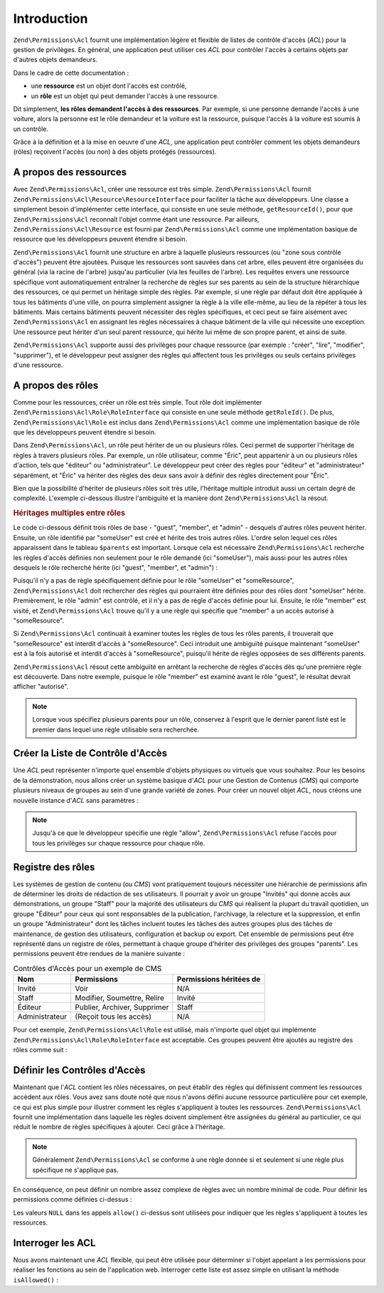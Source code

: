 .. _zend.permissions.acl.introduction:

Introduction
============

``Zend\Permissions\Acl`` fournit une implémentation légère et flexible de listes de contrôle d'accès (*ACL*) pour la
gestion de privilèges. En général, une application peut utiliser ces *ACL* pour contrôler l'accès à certains
objets par d'autres objets demandeurs.

Dans le cadre de cette documentation :

- une **ressource** est un objet dont l'accès est contrôlé,

- un **rôle** est un objet qui peut demander l'accès à une ressource.

Dit simplement, **les rôles demandent l'accès à des ressources**. Par exemple, si une personne demande l'accès
à une voiture, alors la personne est le rôle demandeur et la voiture est la ressource, puisque l'accès à la
voiture est soumis à un contrôle.

Grâce à la définition et à la mise en oeuvre d'une *ACL*, une application peut contrôler comment les objets
demandeurs (rôles) reçoivent l'accès (ou non) à des objets protégés (ressources).

.. _zend.permissions.acl.introduction.resources:

A propos des ressources
-----------------------

Avec ``Zend\Permissions\Acl``, créer une ressource est très simple. ``Zend\Permissions\Acl`` fournit ``Zend\Permissions\Acl\Resource\ResourceInterface`` pour
faciliter la tâche aux développeurs. Une classe a simplement besoin d'implémenter cette interface, qui consiste
en une seule méthode, ``getResourceId()``, pour que ``Zend\Permissions\Acl`` reconnaît l'objet comme étant une ressource.
Par ailleurs, ``Zend\Permissions\Acl\Resource`` est fourni par ``Zend\Permissions\Acl`` comme une implémentation basique de ressource que
les développeurs peuvent étendre si besoin.

``Zend\Permissions\Acl`` fournit une structure en arbre à laquelle plusieurs ressources (ou "zone sous contrôle d'accès")
peuvent être ajoutées. Puisque les ressources sont sauvées dans cet arbre, elles peuvent être organisées du
général (via la racine de l'arbre) jusqu'au particulier (via les feuilles de l'arbre). Les requêtes envers une
ressource spécifique vont automatiquement entraîner la recherche de règles sur ses parents au sein de la
structure hiérarchique des ressources, ce qui permet un héritage simple des règles. Par exemple, si une règle
par défaut doit être appliquée à tous les bâtiments d'une ville, on pourra simplement assigner la règle à la
ville elle-même, au lieu de la répéter à tous les bâtiments. Mais certains bâtiments peuvent nécessiter des
règles spécifiques, et ceci peut se faire aisément avec ``Zend\Permissions\Acl`` en assignant les règles nécessaires à
chaque bâtiment de la ville qui nécessite une exception. Une ressource peut hériter d'un seul parent ressource,
qui hérite lui même de son propre parent, et ainsi de suite.

``Zend\Permissions\Acl`` supporte aussi des privilèges pour chaque ressource (par exemple : "créer", "lire", "modifier",
"supprimer"), et le développeur peut assigner des règles qui affectent tous les privilèges ou seuls certains
privilèges d'une ressource.

.. _zend.permissions.acl.introduction.roles:

A propos des rôles
------------------

Comme pour les ressources, créer un rôle est très simple. Tout rôle doit implémenter
``Zend\Permissions\Acl\Role\RoleInterface`` qui consiste en une seule méthode ``getRoleId()``. De plus, ``Zend\Permissions\Acl\Role`` est
inclus dans ``Zend\Permissions\Acl`` comme une implémentation basique de rôle que les développeurs peuvent étendre si
besoin.

Dans ``Zend\Permissions\Acl``, un rôle peut hériter de un ou plusieurs rôles. Ceci permet de supporter l'héritage de
règles à travers plusieurs rôles. Par exemple, un rôle utilisateur, comme "Éric", peut appartenir à un ou
plusieurs rôles d'action, tels que "éditeur" ou "administrateur". Le développeur peut créer des règles pour
"éditeur" et "administrateur" séparément, et "Éric" va hériter des règles des deux sans avoir à définir des
règles directement pour "Éric".

Bien que la possibilité d'hériter de plusieurs rôles soit très utile, l'héritage multiple introduit aussi un
certain degré de complexité. L'exemple ci-dessous illustre l'ambiguïté et la manière dont ``Zend\Permissions\Acl`` la
résout.

.. _zend.permissions.acl.introduction.roles.example.multiple_inheritance:

.. rubric:: Héritages multiples entre rôles

Le code ci-dessous définit trois rôles de base - "guest", "member", et "admin" - desquels d'autres rôles peuvent
hériter. Ensuite, un rôle identifié par "someUser" est créé et hérite des trois autres rôles. L'ordre selon
lequel ces rôles apparaissent dans le tableau ``$parents`` est important. Lorsque cela est nécessaire
``Zend\Permissions\Acl`` recherche les règles d'accès définies non seulement pour le rôle demandé (ici "someUser"), mais
aussi pour les autres rôles desquels le rôle recherché hérite (ici "guest", "member", et "admin") :

.. code-block:: php
   :linenos:

   $acl = new Zend\Permissions\Acl\Acl();

   $acl->addRole(new Zend\Permissions\Acl\Role\GenericRole('guest'))
       ->addRole(new Zend\Permissions\Acl\Role\GenericRole('member'))
       ->addRole(new Zend\Permissions\Acl\Role\GenericRole('admin'));

   $parents = array('guest', 'member', 'admin');
   $acl->addRole(new Zend\Permissions\Acl\Role\GenericRole('someUser'), $parents);

   $acl->add(new Zend\Permissions\Acl\Resource\GenericResource('someResource'));

   $acl->deny('invite', 'someResource');
   $acl->allow('membre', 'someResource');

   echo $acl->isAllowed('someUser', 'someResource') ? 'autorisé' : 'refusé';

Puisqu'il n'y a pas de règle spécifiquement définie pour le rôle "someUser" et "someResource", ``Zend\Permissions\Acl``
doit rechercher des règles qui pourraient être définies pour des rôles dont "someUser" hérite. Premièrement,
le rôle "admin" est contrôlé, et il n'y a pas de règle d'accès définie pour lui. Ensuite, le rôle "member"
est visité, et ``Zend\Permissions\Acl`` trouve qu'il y a une règle qui spécifie que "member" a un accès autorisé à
"someResource".

Si ``Zend\Permissions\Acl`` continuait à examiner toutes les règles de tous les rôles parents, il trouverait que
"someResource" est interdit d'accès à "someResource". Ceci introduit une ambiguïté puisque maintenant
"someUser" est à la fois autorisé et interdit d'accès à "someResource", puisqu'il hérite de règles opposées
de ses différents parents.

``Zend\Permissions\Acl`` résout cette ambiguïté en arrêtant la recherche de règles d'accès dès qu'une première règle
est découverte. Dans notre exemple, puisque le rôle "member" est examiné avant le rôle "guest", le résultat
devrait afficher "autorisé".

.. note::

   Lorsque vous spécifiez plusieurs parents pour un rôle, conservez à l'esprit que le dernier parent listé est
   le premier dans lequel une règle utilisable sera recherchée.

.. _zend.permissions.acl.introduction.creating:

Créer la Liste de Contrôle d'Accès
----------------------------------

Une *ACL* peut représenter n'importe quel ensemble d'objets physiques ou virtuels que vous souhaitez. Pour les
besoins de la démonstration, nous allons créer un système basique d'*ACL* pour une Gestion de Contenus (*CMS*)
qui comporte plusieurs niveaux de groupes au sein d'une grande variété de zones. Pour créer un nouvel objet
*ACL*, nous créons une nouvelle instance d'*ACL* sans paramètres :

.. code-block:: php
   :linenos:

   $acl = new Zend\Permissions\Acl\Acl();

.. note::

   Jusqu'à ce que le développeur spécifie une règle "allow", ``Zend\Permissions\Acl`` refuse l'accès pour tous les
   privilèges sur chaque ressource pour chaque rôle.

.. _zend.permissions.acl.introduction.role_registry:

Registre des rôles
------------------

Les systèmes de gestion de contenu (ou *CMS*) vont pratiquement toujours nécessiter une hiérarchie de
permissions afin de déterminer les droits de rédaction de ses utilisateurs. Il pourrait y avoir un groupe
"Invités" qui donne accès aux démonstrations, un groupe "Staff" pour la majorité des utilisateurs du *CMS* qui
réalisent la plupart du travail quotidien, un groupe "Éditeur" pour ceux qui sont responsables de la publication,
l'archivage, la relecture et la suppression, et enfin un groupe "Administrateur" dont les tâches incluent toutes
les tâches des autres groupes plus des tâches de maintenance, de gestion des utilisateurs, configuration et
backup ou export. Cet ensemble de permissions peut être représenté dans un registre de rôles, permettant à
chaque groupe d'hériter des privilèges des groupes "parents". Les permissions peuvent être rendues de la
manière suivante :

.. _zend.permissions.acl.introduction.role_registry.table.example_cms_access_controls:

.. table:: Contrôles d'Accès pour un exemple de CMS

   +--------------+----------------------------+-----------------------+
   |Nom           |Permissions                 |Permissions héritées de|
   +==============+============================+=======================+
   |Invité        |Voir                        |N/A                    |
   +--------------+----------------------------+-----------------------+
   |Staff         |Modifier, Soumettre, Relire |Invité                 |
   +--------------+----------------------------+-----------------------+
   |Éditeur       |Publier, Archiver, Supprimer|Staff                  |
   +--------------+----------------------------+-----------------------+
   |Administrateur|(Reçoit tous les accès)     |N/A                    |
   +--------------+----------------------------+-----------------------+

Pour cet exemple, ``Zend\Permissions\Acl\Role`` est utilisé, mais n'importe quel objet qui implémente
``Zend\Permissions\Acl\Role\RoleInterface`` est acceptable. Ces groupes peuvent être ajoutés au registre des rôles comme suit :

.. code-block:: php
   :linenos:

   $acl = new Zend\Permissions\Acl\Acl();

   // Ajoute des groupes au registre des rôles en utilisant Zend\Permissions\Acl\Role

   // Invité n'hérite d'aucun accès
   $roleinvite = new Zend\Permissions\Acl\Role\GenericRole('invite');
   $acl->addRole($roleinvite);

   // Staff hérite de Invité
   $acl->addRole(new Zend\Permissions\Acl\Role\GenericRole('staff'), $roleinvite);

   // Ce que précède pourrait aussi être écrit:
   // $acl->addRole(new Zend\Permissions\Acl\Role\GenericRole('staff'), 'invite');

   // Editeur hérite de staff
   $acl->addRole(new Zend\Permissions\Acl\Role\GenericRole('editeur'), 'staff');

   // Administrateur n'hérite pas d'accès
   $acl->addRole(new Zend\Permissions\Acl\Role\GenericRole('administrateur'));

.. _zend.permissions.acl.introduction.defining:

Définir les Contrôles d'Accès
-----------------------------

Maintenant que l'*ACL* contient les rôles nécessaires, on peut établir des règles qui définissent comment les
ressources accèdent aux rôles. Vous avez sans doute noté que nous n'avons défini aucune ressource particulière
pour cet exemple, ce qui est plus simple pour illustrer comment les règles s'appliquent à toutes les ressources.
``Zend\Permissions\Acl`` fournit une implémentation dans laquelle les règles doivent simplement être assignées du général
au particulier, ce qui réduit le nombre de règles spécifiques à ajouter. Ceci grâce à l'héritage.

.. note::

   Généralement ``Zend\Permissions\Acl`` se conforme à une règle donnée si et seulement si une règle plus spécifique ne
   s'applique pas.

En conséquence, on peut définir un nombre assez complexe de règles avec un nombre minimal de code. Pour définir
les permissions comme définies ci-dessus :

.. code-block:: php
   :linenos:

   $acl = new Zend\Permissions\Acl\Acl();

   $roleinvite = new Zend\Permissions\Acl\Role\GenericRole('invité');
   $acl->addRole($roleinvite);
   $acl->addRole(new Zend\Permissions\Acl\Role\GenericRole('staff'), $roleinvite);
   $acl->addRole(new Zend\Permissions\Acl\Role\GenericRole('editeur'), 'staff');
   $acl->addRole(new Zend\Permissions\Acl\Role\GenericRole('administrateur'));

   // Invité peut uniquement voir le contenu
   $acl->allow($roleinvite, null, 'voir');

   /*
   ce qui précède peut aussi être écrit :
   $acl->allow('invité', null, 'voir');
   */

   // Staff hérite des privilèges de Invité, mais a aussi ses propres
   // privilèges
   $acl->allow('staff', null, array('edit', 'submit', 'relire'));

   // Editeur hérite les privilèges voir, modifier, soumettre,
   // et relire de Staff, mais a aussi besoin de certains privilèges
   $acl->allow('editeur', null, array('publier', 'archiver', 'supprimer'));

   // Administrateur hérite de rien, mais reçoit tous les privilèges
   $acl->allow('administrateur');

Les valeurs ``NULL`` dans les appels ``allow()`` ci-dessus sont utilisées pour indiquer que les règles
s'appliquent à toutes les ressources.

.. _zend.permissions.acl.introduction.querying:

Interroger les ACL
------------------

Nous avons maintenant une *ACL* flexible, qui peut être utilisée pour déterminer si l'objet appelant a les
permissions pour réaliser les fonctions au sein de l'application web. Interroger cette liste est assez simple en
utilisant la méthode ``isAllowed()``\  :

.. code-block:: php
   :linenos:

   echo $acl->isAllowed('invité', null, 'voir') ?
        "autorisé" : "refusé";
   // autorisé

   echo $acl->isAllowed('staff', null, 'publier') ?
        "autorisé" : "refusé";
   // refusé

   echo $acl->isAllowed('staff', null, 'relire') ?
        "autorisé" : "refusé";
   // autorisé

   echo $acl->isAllowed('editeur', null, 'voir') ?
        "autorisé" : "refusé";
   // autorisé parce que hérité de Invité

   echo $acl->isAllowed('editeur', null, 'modifier') ?
        "autorisé" : "refusé";
   // refusé parce qu'il n'y a pas de règle pour 'modifier'

   echo $acl->isAllowed('administrateur', null, 'voir') ?
        "autorisé" : "refusé";
   // autorisé car administrateur est autorisé pour tout

   echo $acl->isAllowed('administrateur') ?
        "autorisé" : "refusé";
   // autorisé car administrateur est autorisé pour tout

   echo $acl->isAllowed('administrateur', null, 'modifier') ?
        "autorisé" : "refusé";
   // autorisé car administrateur est autorisé pour tout


